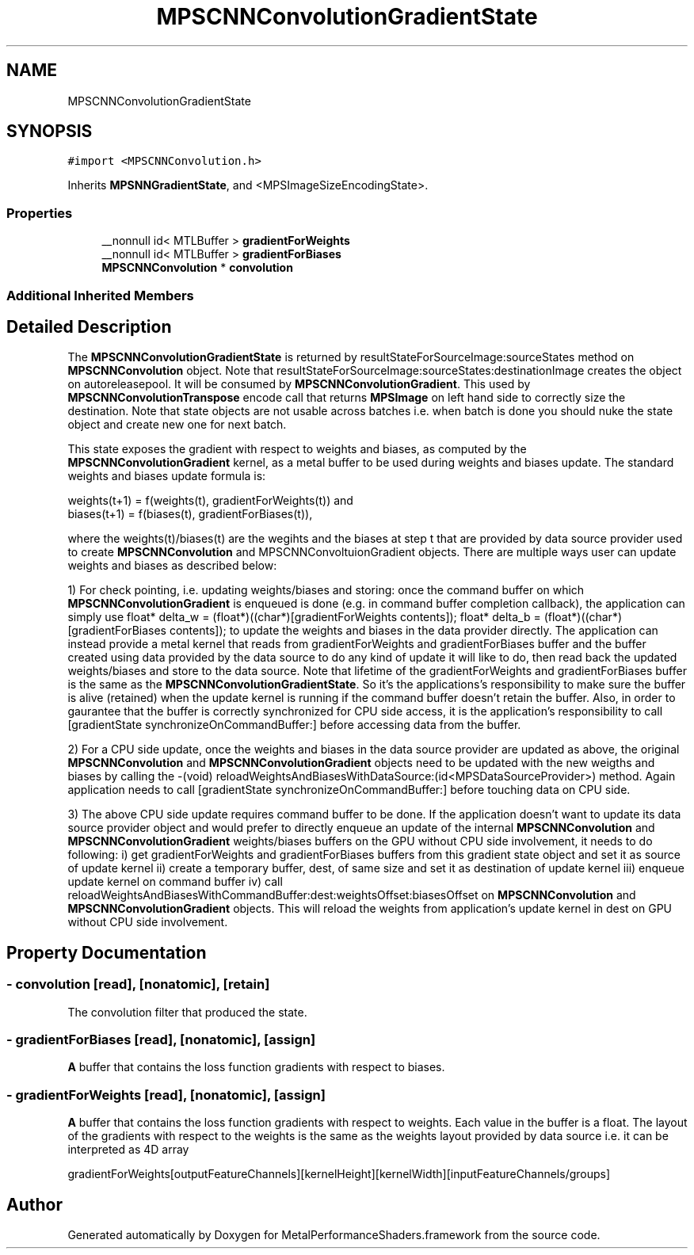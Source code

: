 .TH "MPSCNNConvolutionGradientState" 3 "Thu Feb 8 2018" "Version MetalPerformanceShaders-100" "MetalPerformanceShaders.framework" \" -*- nroff -*-
.ad l
.nh
.SH NAME
MPSCNNConvolutionGradientState
.SH SYNOPSIS
.br
.PP
.PP
\fC#import <MPSCNNConvolution\&.h>\fP
.PP
Inherits \fBMPSNNGradientState\fP, and <MPSImageSizeEncodingState>\&.
.SS "Properties"

.in +1c
.ti -1c
.RI "__nonnull id< MTLBuffer > \fBgradientForWeights\fP"
.br
.ti -1c
.RI "__nonnull id< MTLBuffer > \fBgradientForBiases\fP"
.br
.ti -1c
.RI "\fBMPSCNNConvolution\fP * \fBconvolution\fP"
.br
.in -1c
.SS "Additional Inherited Members"
.SH "Detailed Description"
.PP 
The \fBMPSCNNConvolutionGradientState\fP is returned by resultStateForSourceImage:sourceStates method on \fBMPSCNNConvolution\fP object\&. Note that resultStateForSourceImage:sourceStates:destinationImage creates the object on autoreleasepool\&. It will be consumed by \fBMPSCNNConvolutionGradient\fP\&. This used by \fBMPSCNNConvolutionTranspose\fP encode call that returns \fBMPSImage\fP on left hand side to correctly size the destination\&. Note that state objects are not usable across batches i\&.e\&. when batch is done you should nuke the state object and create new one for next batch\&.
.PP
This state exposes the gradient with respect to weights and biases, as computed by the \fBMPSCNNConvolutionGradient\fP kernel, as a metal buffer to be used during weights and biases update\&. The standard weights and biases update formula is: 
.PP
.nf
      weights(t+1) = f(weights(t), gradientForWeights(t)) and
      biases(t+1) = f(biases(t), gradientForBiases(t)),

.fi
.PP
.PP
where the weights(t)/biases(t) are the wegihts and the biases at step t that are provided by data source provider used to create \fBMPSCNNConvolution\fP and MPSCNNConvoltuionGradient objects\&. There are multiple ways user can update weights and biases as described below:
.PP
1) For check pointing, i\&.e\&. updating weights/biases and storing: once the command buffer on which \fBMPSCNNConvolutionGradient\fP is enqueued is done (e\&.g\&. in command buffer completion callback), the application can simply use float* delta_w = (float*)((char*)[gradientForWeights contents]); float* delta_b = (float*)((char*)[gradientForBiases contents]); to update the weights and biases in the data provider directly\&. The application can instead provide a metal kernel that reads from gradientForWeights and gradientForBiases buffer and the buffer created using data provided by the data source to do any kind of update it will like to do, then read back the updated weights/biases and store to the data source\&. Note that lifetime of the gradientForWeights and gradientForBiases buffer is the same as the \fBMPSCNNConvolutionGradientState\fP\&. So it's the applications's responsibility to make sure the buffer is alive (retained) when the update kernel is running if the command buffer doesn't retain the buffer\&. Also, in order to gaurantee that the buffer is correctly synchronized for CPU side access, it is the application's responsibility to call [gradientState synchronizeOnCommandBuffer:] before accessing data from the buffer\&.
.PP
2) For a CPU side update, once the weights and biases in the data source provider are updated as above, the original \fBMPSCNNConvolution\fP and \fBMPSCNNConvolutionGradient\fP objects need to be updated with the new weigths and biases by calling the -(void) reloadWeightsAndBiasesWithDataSource:(id<MPSDataSourceProvider>) method\&. Again application needs to call [gradientState synchronizeOnCommandBuffer:] before touching data on CPU side\&.
.PP
3) The above CPU side update requires command buffer to be done\&. If the application doesn't want to update its data source provider object and would prefer to directly enqueue an update of the internal \fBMPSCNNConvolution\fP and \fBMPSCNNConvolutionGradient\fP weights/biases buffers on the GPU without CPU side involvement, it needs to do following: i) get gradientForWeights and gradientForBiases buffers from this gradient state object and set it as source of update kernel ii) create a temporary buffer, dest, of same size and set it as destination of update kernel iii) enqueue update kernel on command buffer iv) call reloadWeightsAndBiasesWithCommandBuffer:dest:weightsOffset:biasesOffset on \fBMPSCNNConvolution\fP and \fBMPSCNNConvolutionGradient\fP objects\&. This will reload the weights from application's update kernel in dest on GPU without CPU side involvement\&. 
.SH "Property Documentation"
.PP 
.SS "\- convolution\fC [read]\fP, \fC [nonatomic]\fP, \fC [retain]\fP"
The convolution filter that produced the state\&. 
.SS "\- gradientForBiases\fC [read]\fP, \fC [nonatomic]\fP, \fC [assign]\fP"
\fBA\fP buffer that contains the loss function gradients with respect to biases\&. 
.SS "\- gradientForWeights\fC [read]\fP, \fC [nonatomic]\fP, \fC [assign]\fP"
\fBA\fP buffer that contains the loss function gradients with respect to weights\&. Each value in the buffer is a float\&. The layout of the gradients with respect to the weights is the same as the weights layout provided by data source i\&.e\&. it can be interpreted as 4D array 
.PP
.nf
 gradientForWeights[outputFeatureChannels][kernelHeight][kernelWidth][inputFeatureChannels/groups]
.fi
.PP
 

.SH "Author"
.PP 
Generated automatically by Doxygen for MetalPerformanceShaders\&.framework from the source code\&.
